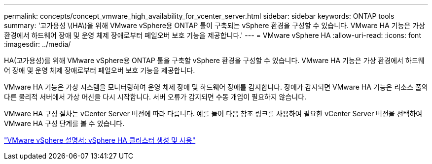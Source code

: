 ---
permalink: concepts/concept_vmware_high_availability_for_vcenter_server.html 
sidebar: sidebar 
keywords: ONTAP tools 
summary: '고가용성 \(HA\)을 위해 VMware vSphere용 ONTAP 툴이 구축되는 vSphere 환경을 구성할 수 있습니다. VMware HA 기능은 가상 환경에서 하드웨어 장애 및 운영 체제 장애로부터 페일오버 보호 기능을 제공합니다.' 
---
= VMware vSphere HA
:allow-uri-read: 
:icons: font
:imagesdir: ../media/


[role="lead"]
HA(고가용성)를 위해 VMware vSphere용 ONTAP 툴을 구축할 vSphere 환경을 구성할 수 있습니다. VMware HA 기능은 가상 환경에서 하드웨어 장애 및 운영 체제 장애로부터 페일오버 보호 기능을 제공합니다.

VMware HA 기능은 가상 시스템을 모니터링하여 운영 체제 장애 및 하드웨어 장애를 감지합니다. 장애가 감지되면 VMware HA 기능은 리소스 풀의 다른 물리적 서버에서 가상 머신을 다시 시작합니다. 서버 오류가 감지되면 수동 개입이 필요하지 않습니다.

VMware HA 구성 절차는 vCenter Server 버전에 따라 다릅니다. 예를 들어 다음 참조 링크를 사용하여 필요한 vCenter Server 버전을 선택하여 VMware HA 구성 단계를 볼 수 있습니다.

https://docs.vmware.com/en/VMware-vSphere/6.5/com.vmware.vsphere.avail.doc/GUID-5432CA24-14F1-44E3-87FB-61D937831CF6.html["VMware vSphere 설명서: vSphere HA 클러스터 생성 및 사용"]
